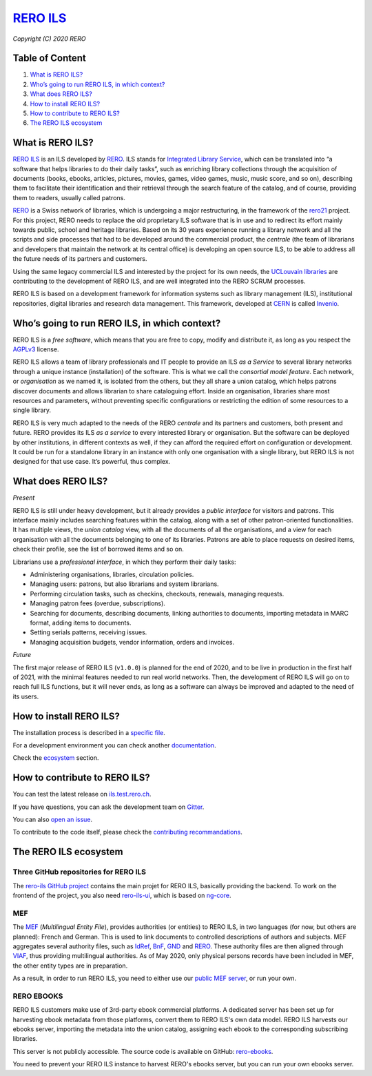 ..
    RERO ILS
    Copyright (C) 2020 RERO

    This program is free software: you can redistribute it and/or modify
    it under the terms of the GNU Affero General Public License as published by
    the Free Software Foundation, version 3 of the License.

    This program is distributed in the hope that it will be useful,
    but WITHOUT ANY WARRANTY; without even the implied warranty of
    MERCHANTABILITY or FITNESS FOR A PARTICULAR PURPOSE. See the
    GNU Affero General Public License for more details.

    You should have received a copy of the GNU Affero General Public License
    along with this program. If not, see <http://www.gnu.org/licenses/>.

==================================================
 `RERO ILS <https://github.com/rero/rero-ils>`_
==================================================

.. image:: https://img.shields.io/travis/rero/rero-ils.svg
        :alt: Travis status
        :target: https://travis-ci.org/rero/rero-ils

.. image:: https://img.shields.io/coveralls/rero/rero-ils.svg
        :target: https://coveralls.io/r/rero/rero-ils

.. image:: https://img.shields.io/github/tag/rero/rero-ils.svg
        :alt: Release Number
        :target: https://github.com/rero/rero-ils/releases/latest

.. image:: https://img.shields.io/badge/License-AGPL%20v3-blue.svg
        :alt: License
        :target: http://www.gnu.org/licenses/agpl-3.0.html
.. image:: https://img.shields.io/gitter/room/rero/reroils.svg
        :alt: Gitter room
        :target: https://gitter.im/rero/reroils

*Copyright (C) 2020 RERO*

Table of Content
----------------

1. `What is RERO ILS?`_
2. `Who’s going to run RERO ILS, in which context?`_
3. `What does RERO ILS?`_
4. `How to install RERO ILS?`_
5. `How to contribute to RERO ILS?`_
6. `The RERO ILS ecosystem`_

What is RERO ILS?
-----------------

`RERO ILS`_ is an ILS developed by `RERO`_. ILS stands for
`Integrated Library Service`_, which can be translated into “a software that
helps libraries to do their daily tasks”, such as enriching library collections
through the acquisition of documents (books, ebooks, articles, pictures,
movies, games, video games, music, music score, and so on), describing them to
facilitate their identification and their retrieval through the search feature
of the catalog, and of course, providing them to readers, usually called
patrons.

`RERO`_ is a Swiss network of libraries, which is undergoing a major
restructuring, in the framework of the `rero21`_ project. For this project,
RERO needs to replace the old proprietary ILS software that is in use and to
redirect its effort mainly towards public, school and heritage libraries. Based
on its 30 years experience running a library network and all the scripts and
side processes that had to be developed around the commercial product, the
*centrale* (the team of librarians and developers that maintain the network at
its central office) is developing an open source ILS, to be able to address all
the future needs of its partners and customers.

Using the same legacy commercial ILS and interested by the project for its own
needs, the `UCLouvain libraries`_ are contributing to the development of RERO
ILS, and are well integrated into the RERO SCRUM processes.

RERO ILS is based on a development framework for information systems such as
library management (ILS), institutional repositories, digital libraries and
research data management. This framework, developed at `CERN`_ is called
`Invenio`_.

Who’s going to run RERO ILS, in which context?
----------------------------------------------

RERO ILS is a *free software*, which means that you are free to copy, modify
and distribute it, as long as you respect the `AGPLv3`_ license.

RERO ILS allows a team of library professionals and IT people to provide
an ILS *as a Service* to several library networks through a unique
instance (installation) of the software. This is what we call the
*consortial model feature*. Each network, or *organisation* as we named it, is
isolated from the others, but they all share a union catalog, which helps
patrons discover documents and allows librarian to share cataloguing effort.
Inside an organisation, libraries share most resources and parameters, without
preventing specific configurations or restricting the edition of some resources
to a single library.

RERO ILS is very much adapted to the needs of the RERO *centrale* and its
partners and customers, both present and future. RERO provides its ILS *as a
service* to every interested library or organisation. But the software can be
deployed by other institutions, in different contexts as well, if they can
afford the required effort on configuration or development. It could be run for
a standalone library in an instance with only one organisation with a single
library, but RERO ILS is not designed for that use case. It’s powerful, thus
complex.

What does RERO ILS?
---------------------

*Present*

RERO ILS is still under heavy development, but it already provides a *public
interface* for visitors and patrons. This interface mainly includes searching
features within the catalog, along with a set of other patron-oriented
functionalities. It has multiple views, the *union catalog* view, with all the
documents of all the organisations, and a view for each organisation with all
the documents belonging to one of its libraries. Patrons are able to place
requests on desired items, check their profile, see the list of borrowed items
and so on.

Librarians use a *professional interface*, in which they perform their daily
tasks:

-  Administering organisations, libraries, circulation policies.
-  Managing users: patrons, but also librarians and system librarians.
-  Performing circulation tasks, such as checkins, checkouts, renewals,
   managing requests.
-  Managing patron fees (overdue, subscriptions).
-  Searching for documents, describing documents, linking authorities to
   documents, importing metadata in MARC format, adding items to
   documents.
-  Setting serials patterns, receiving issues.
-  Managing acquisition budgets, vendor information, orders and invoices.

*Future*

The first major release of RERO ILS (``v1.0.0``) is planned for the end of 2020,
and to be live in production in the first half of 2021, with the minimal
features needed to run real world networks. Then, the development of RERO ILS
will go on to reach full ILS functions, but it will never ends, as long as a
software can always be improved and adapted to the need of its users.

How to install RERO ILS?
------------------------

The installation process is described in a `specific file`_.

For a development environment you can check another
`documentation`_.

Check the `ecosystem`_ section.

How to contribute to RERO ILS?
------------------------------

You can test the latest release on
`ils.test.rero.ch`_.

If you have questions, you can ask the development team on `Gitter`_.

You can also `open an issue`_.

To contribute to the code itself, please check the
`contributing recommandations`_.

The RERO ILS ecosystem
----------------------

Three GitHub repositories for RERO ILS
^^^^^^^^^^^^^^^^^^^^^^^^^^^^^^^^^^^^^^

The `rero-ils GitHub project`_ contains the main projet for RERO ILS, basically
providing the backend. To work on the frontend of the project, you also need
`rero-ils-ui`_, which is based on `ng-core`_.

MEF
^^^

The `MEF`_ (*Multilingual Entity File*), provides authorities (or entities) to
RERO ILS, in two languages (for now, but others are planned): French and
German. This is used to link documents to controlled descriptions of authors
and subjects. MEF aggregates several authority files, such as `IdRef`_, `BnF`_,
`GND`_ and `RERO <http://data.rero.ch/>`__. These authority files are then
aligned through `VIAF`_, thus providing multilingual authorities. As of May
2020, only physical persons records have been included in MEF, the other entity
types are in preparation.

As a result, in order to run RERO ILS, you need to either use our
`public MEF server <https://mef.test.rero.ch>`__, or run your own.

RERO EBOOKS
^^^^^^^^^^^

RERO ILS customers make use of 3rd-party ebook commercial platforms. A
dedicated server has been set up for harvesting ebook metadata from those
platforms, convert them to RERO ILS's own data model. RERO ILS harvests
our ebooks server, importing the metadata into the union catalog, assigning
each ebook to the corresponding subscribing libraries.

This server is not publicly accessible. The source code is available on GitHub:
`rero-ebooks`_.

You need to prevent your RERO ILS instance to harvest RERO's ebooks server, but
you can run your own ebooks server.

.. References:
.. _`What is RERO ILS?`: #what-is-rero-ils
.. _`Who’s going to run RERO ILS, in which context?`: #whos-going-to-run-rero-ils-in-which-context
.. _`What does RERO ILS?`: #what-does-rero-ils
.. _`How to install RERO ILS?`: #how-to-install-rero-ils
.. _`How to contribute to RERO ILS?`: #how-to-contribute-to-rero-ils
.. _`The RERO ILS ecosystem`: #the-rero-ils-ecosystem
.. _`RERO ILS`: https://github.com/rero/rero-ils
.. _`RERO`: https://rero.ch
.. _`Integrated Library Service`: https://en.wikipedia.org/wiki/Integrated_library_system
.. _`rero21`: https://rero21.ch/en/about/
.. _`UCLouvain libraries`: https://uclouvain.be/en/libraries/about.html
.. _`CERN`: https://home.cern
.. _`Invenio`: https://inveniosoftware.org
.. _`AGPLv3`: https://www.gnu.org/licenses/agpl-3.0.html
.. _`specific file`: INSTALL.rst
.. _`documentation`: https://github.com/rero/developer-resources/blob/master/rero-instances/rero-ils/dev_installation.md
.. _`ecosystem`: #the-rero-ils-ecosystem
.. _`ils.test.rero.ch`: https://ils.test.rero.ch
.. _`open an issue`: https://github.com/rero/rero-ils/issues/new
.. _`Gitter`: https://gitter.im/rero/reroils
.. _`contributing recommandations`: https://github.com/rero/rero-ils/blob/dev/CONTRIBUTING.rst
.. _`rero-ils GitHub project`: https://github.com/rero/rero-ils
.. _`rero-ils-ui`: https://github.com/rero/rero-ils-ui
.. _`ng-core`: https://github.com/rero/ng-core
.. _`MEF`: https://github.com/rero/rero-mef
.. _`IdRef`: https://www.idref.fr/
.. _`BnF`: https://www.bnf.fr/fr/donnees-autorite-bnf
.. _`GND`: https://www.dnb.de/DE/Professionell/Standardisierung/GND/gnd_node.html
.. _`VIAF`: https://viaf.org
.. _`public MEF server`: https://mef.test.rero.ch
.. _`rero-ebooks`: https://github.com/rero/rero-ebooks
